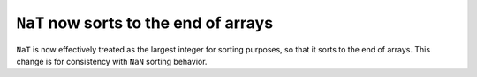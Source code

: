 ``NaT`` now sorts to the end of arrays
--------------------------------------
``NaT`` is now effectively treated as the largest integer for sorting
purposes, so that it sorts to the end of arrays. This change is for consistency
with ``NaN`` sorting behavior.
